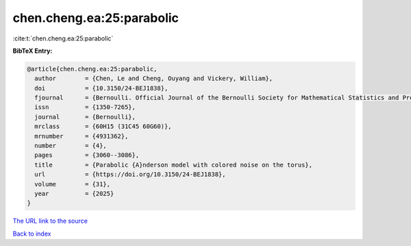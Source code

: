 chen.cheng.ea:25:parabolic
==========================

:cite:t:`chen.cheng.ea:25:parabolic`

**BibTeX Entry:**

.. code-block:: bibtex

   @article{chen.cheng.ea:25:parabolic,
     author        = {Chen, Le and Cheng, Ouyang and Vickery, William},
     doi           = {10.3150/24-BEJ1838},
     fjournal      = {Bernoulli. Official Journal of the Bernoulli Society for Mathematical Statistics and Probability},
     issn          = {1350-7265},
     journal       = {Bernoulli},
     mrclass       = {60H15 (31C45 60G60)},
     mrnumber      = {4931362},
     number        = {4},
     pages         = {3060--3086},
     title         = {Parabolic {A}nderson model with colored noise on the torus},
     url           = {https://doi.org/10.3150/24-BEJ1838},
     volume        = {31},
     year          = {2025}
   }

`The URL link to the source <https://doi.org/10.3150/24-BEJ1838>`__


`Back to index <../By-Cite-Keys.html>`__
